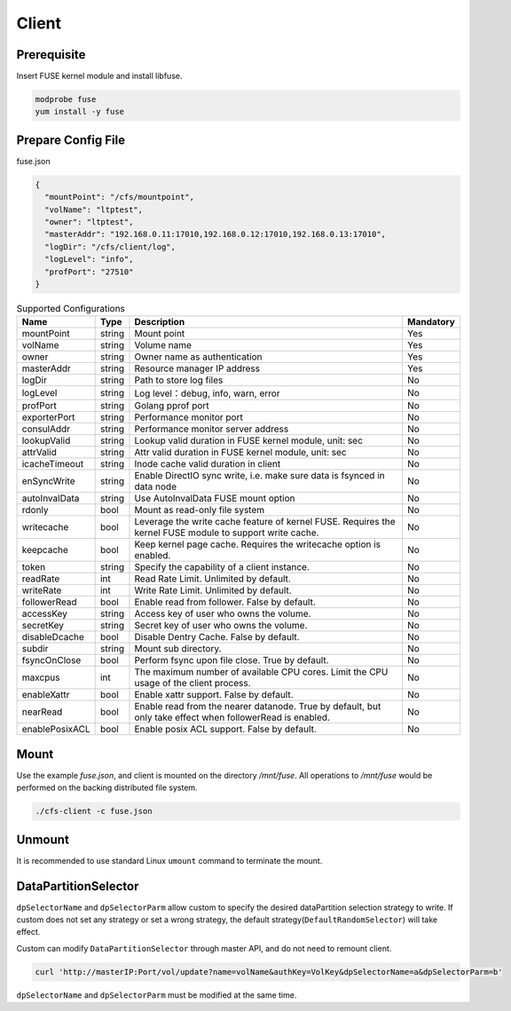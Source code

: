 Client
======

Prerequisite
------------

Insert FUSE kernel module and install libfuse.

.. code-block:: bash

   modprobe fuse
   yum install -y fuse

Prepare Config File
-------------------

fuse.json

.. code-block:: json

   {
     "mountPoint": "/cfs/mountpoint",
     "volName": "ltptest",
     "owner": "ltptest",
     "masterAddr": "192.168.0.11:17010,192.168.0.12:17010,192.168.0.13:17010",
     "logDir": "/cfs/client/log",
     "logLevel": "info",
     "profPort": "27510"
   }

.. csv-table:: Supported Configurations
   :header: "Name", "Type", "Description", "Mandatory"

   "mountPoint", "string", "Mount point", "Yes"
   "volName", "string", "Volume name", "Yes"
   "owner", "string", "Owner name as authentication", "Yes"
   "masterAddr", "string", "Resource manager IP address", "Yes"
   "logDir", "string", "Path to store log files", "No"
   "logLevel", "string", "Log level：debug, info, warn, error", "No"
   "profPort", "string", "Golang pprof port", "No"
   "exporterPort", "string", "Performance monitor port", "No"
   "consulAddr", "string", "Performance monitor server address", "No"
   "lookupValid", "string", "Lookup valid duration in FUSE kernel module, unit: sec", "No"
   "attrValid", "string", "Attr valid duration in FUSE kernel module, unit: sec", "No"
   "icacheTimeout", "string", "Inode cache valid duration in client", "No"
   "enSyncWrite", "string", "Enable DirectIO sync write, i.e. make sure data is fsynced in data node", "No"
   "autoInvalData", "string", "Use AutoInvalData FUSE mount option", "No"
   "rdonly", "bool", "Mount as read-only file system", "No"
   "writecache", "bool", "Leverage the write cache feature of kernel FUSE. Requires the kernel FUSE module to support write cache.", "No"
   "keepcache", "bool", "Keep kernel page cache. Requires the writecache option is enabled.", "No"
   "token", "string", "Specify the capability of a client instance.", "No"
   "readRate", "int", "Read Rate Limit. Unlimited by default.", "No"
   "writeRate", "int", "Write Rate Limit. Unlimited by default.", "No"
   "followerRead", "bool", "Enable read from follower. False by default.", "No"
   "accessKey", "string", "Access key of user who owns the volume.", "No"
   "secretKey", "string", "Secret key of user who owns the volume.", "No"
   "disableDcache", "bool", "Disable Dentry Cache. False by default.", "No"
   "subdir", "string", "Mount sub directory.", "No"
   "fsyncOnClose", "bool", "Perform fsync upon file close. True by default.", "No"
   "maxcpus", "int", "The maximum number of available CPU cores. Limit the CPU usage of the client process.", "No"
   "enableXattr", "bool", "Enable xattr support. False by default.", "No"
   "nearRead", "bool", "Enable read from the nearer datanode. True by default, but only take effect when followerRead is enabled.", "No"
   "enablePosixACL", "bool", "Enable posix ACL support. False by default.", "No"

Mount
-----

Use the example *fuse.json*, and client is mounted on the directory */mnt/fuse*. All operations to */mnt/fuse* would be performed on the backing distributed file system.

.. code-block:: bash

   ./cfs-client -c fuse.json

Unmount
--------

It is recommended to use standard Linux ``umount`` command to terminate the mount.

DataPartitionSelector
---------------------

``dpSelectorName`` and ``dpSelectorParm`` allow custom to specify the desired dataPartition selection strategy to write. If custom does not set any strategy or set a wrong strategy, the default strategy(``DefaultRandomSelector``) will take effect.

Custom can modify ``DataPartitionSelector`` through master API, and do not need to remount client.

.. code-block:: bash

    curl 'http://masterIP:Port/vol/update?name=volName&authKey=VolKey&dpSelectorName=a&dpSelectorParm=b'

``dpSelectorName`` and ``dpSelectorParm`` must be modified at the same time.
